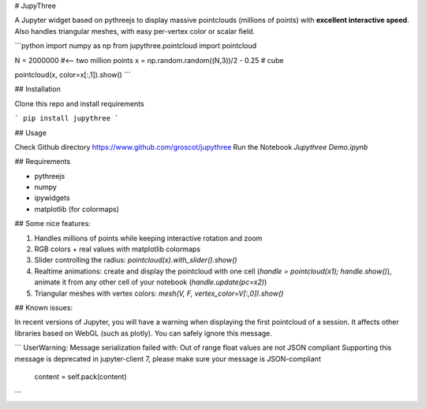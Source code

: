 # JupyThree

A Jupyter widget based on pythreejs to display massive pointclouds (millions of points)
with **excellent interactive speed**. Also handles triangular meshes, with easy per-vertex color or scalar field.

```python
import numpy as np
from jupythree.pointcloud import pointcloud

N = 2000000 #<-- two million points
x = np.random.random((N,3))/2 - 0.25 # cube

pointcloud(x, color=x[:,1]).show()
```

## Installation

Clone this repo and install requirements

```
pip install jupythree
```

## Usage

Check Github directory https://www.github.com/groscot/jupythree
Run the Notebook `Jupythree Demo.ipynb`

## Requirements

- pythreejs
- numpy
- ipywidgets
- matplotlib (for colormaps)

## Some nice features:

1. Handles millions of points while keeping interactive rotation and zoom
2. RGB colors + real values with matplotlib colormaps
3. Slider controlling the radius: `pointcloud(x).with_slider().show()`
4. Realtime animations: create and display the pointcloud with one cell (`handle = pointcloud(x1); handle.show()`), animate it from any other cell of your notebook (`handle.update(pc=x2)`)
5. Triangular meshes with vertex colors: `mesh(V, F, vertex_color=V[:,0]).show()`

## Known issues:

In recent versions of Jupyter, you will have a warning when displaying the first pointcloud of a session. It affects other libraries based on WebGL (such as plotly). You can safely ignore this message.

```
UserWarning: Message serialization failed with:
Out of range float values are not JSON compliant
Supporting this message is deprecated in jupyter-client 7, please make sure your message is JSON-compliant
  content = self.pack(content)
```